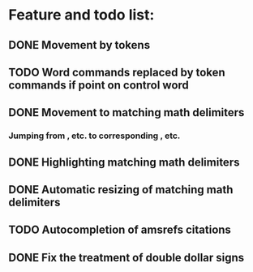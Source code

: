 * Feature and todo list:
** DONE Movement by tokens
** TODO Word commands replaced by token commands if point on control word
** DONE Movement to matching math delimiters
*** Jumping from \left, \bigl etc. to corresponding \right, \bigl etc.
** DONE Highlighting matching math delimiters
** DONE Automatic resizing of matching math delimiters
** TODO Autocompletion of amsrefs citations
** DONE Fix the treatment of double dollar signs
